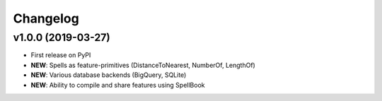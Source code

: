 Changelog
=========

v1.0.0 (2019-03-27)
-------------------

* First release on PyPI
* **NEW**: Spells as feature-primitives (DistanceToNearest, NumberOf, LengthOf)
* **NEW**: Various database backends (BigQuery, SQLite)
* **NEW**: Ability to compile and share features using SpellBook
